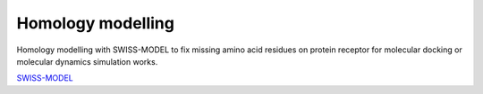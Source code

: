 Homology modelling
==================
Homology modelling with SWISS-MODEL to fix missing amino acid residues on protein receptor for molecular docking or molecular dynamics simulation works. 

`SWISS-MODEL <https://swissmodel.expasy.org/>`_
